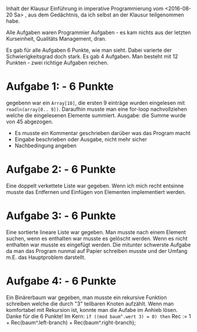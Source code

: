 Inhalt der Klausur Einführung in imperative Programmierung vom <2016-08-20 Sa> , aus dem
Gedächtnis, da ich selbst an der Klausur teilgenommen habe.

Alle Aufgaben waren Programmier Aufgaben - es kam nichts aus der letzten
Kurseinheit, Qualitäts Management, dran. 

Es gab für alle Aufgaben 6 Punkte, wie man sieht. Dabei varierte der Schwierigkeitsgrad
doch stark. Es gab 4 Aufgaben. Man besteht mit 12 Punkten - zwei richtige Aufgaben
reichen.

* Aufgabe 1: - 6 Punkte
  gegebenn war ein =Array[10]=, die ersten 9 einträge wurden eingelesen mit
  =readln(array[0.. 9])=. Daraufhin musste man eine for-loop nachvollziehen
  welche die eingelesenen Elemente summiert.
  Ausgabe: die Summe wurde von 45 abgezogen.

  - Es musste ein Kommentar geschrieben darüber was das Program macht
  - Eingabe beschrieben oder Ausgabe, nicht mehr sicher
  - Nachbedingung angeben

* Aufgabe 2: - 6 Punkte
  Eine doppelt verkettete Liste war gegeben.
  Wenn ich mich recht entsinne musste das Entfernen und Einfügen von Elementen
  implementiert werden.

* Aufgabe 3: - 6 Punkte
  Eine sortierte lineare Liste war gegeben. Man musste nach einem Element suchen, wenn es
  enthalten war musste es gelöscht werden. Wenn es nicht enthalten war musste es eingefügt
  werden. Die mitunter schwerste Aufgabe da man das Program nunmal auf Papier schreiben
  musste und der Umfang m.E. das Hauptproblem darstellt.

* Aufgabe 4: - 6 Punkte
  Ein Binärerbaum war gegeben, man musste ein rekursive Funktion schreiben welche die
  durch "3" teilbaren Knoten aufzählt. Wenn man komfortabel mit Rekursion ist, konnte man
  die Aufabe im Anhieb lösen. Danke für die 6 Punkte!
  Im Kern:
  =if ((mod baum^.wert 3) = 0) then=
  Rec := 1 + Rec(baum^.left-branch) + Rec(baum^.right-branch);
